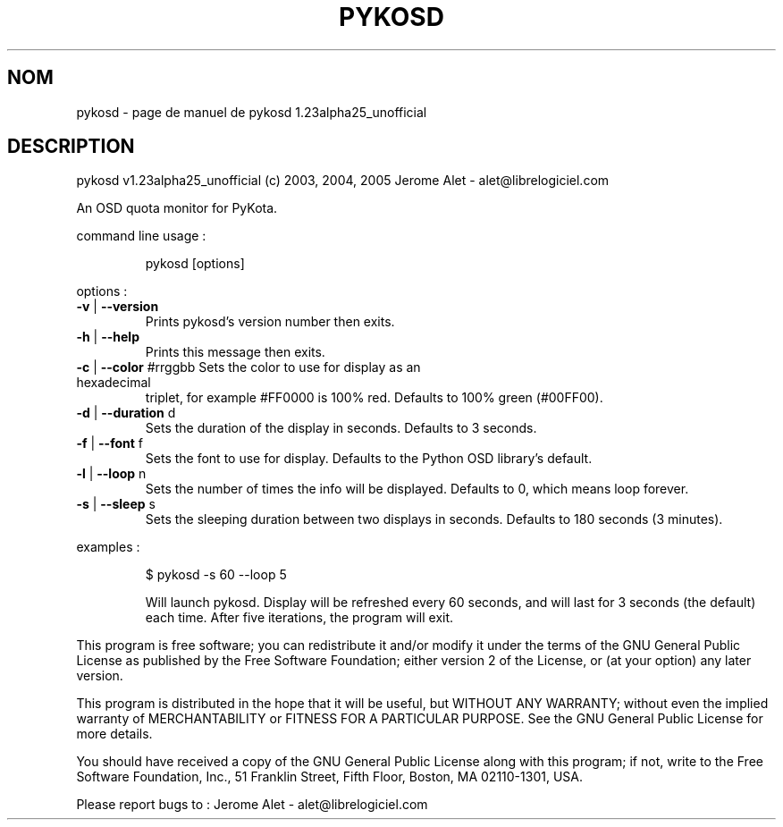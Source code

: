 .\" DO NOT MODIFY THIS FILE!  It was generated by help2man 1.35.
.TH PYKOSD "1" "septembre 2005" "C@LL - Conseil Internet & Logiciels Libres" "User Commands"
.SH NOM
pykosd \- page de manuel de pykosd 1.23alpha25_unofficial
.SH DESCRIPTION
pykosd v1.23alpha25_unofficial (c) 2003, 2004, 2005 Jerome Alet \- alet@librelogiciel.com
.PP
An OSD quota monitor for PyKota.
.PP
command line usage :
.IP
pykosd [options]
.PP
options :
.TP
\fB\-v\fR | \fB\-\-version\fR
Prints pykosd's version number then exits.
.TP
\fB\-h\fR | \fB\-\-help\fR
Prints this message then exits.
.TP
\fB\-c\fR | \fB\-\-color\fR #rrggbb Sets the color to use for display as an hexadecimal
triplet, for example #FF0000 is 100% red.
Defaults to 100% green (#00FF00).
.TP
\fB\-d\fR | \fB\-\-duration\fR d
Sets the duration of the display in seconds.
Defaults to 3 seconds.
.TP
\fB\-f\fR | \fB\-\-font\fR f
Sets the font to use for display.
Defaults to the Python OSD library's default.
.TP
\fB\-l\fR | \fB\-\-loop\fR n
Sets the number of times the info will be displayed.
Defaults to 0, which means loop forever.
.TP
\fB\-s\fR | \fB\-\-sleep\fR s
Sets the sleeping duration between two displays
in seconds. Defaults to 180 seconds (3 minutes).
.PP
examples :
.IP
\f(CW$ pykosd -s 60 --loop 5\fR
.IP
Will launch pykosd. Display will be refreshed every 60 seconds,
and will last for 3 seconds (the default) each time. After five
iterations, the program will exit.
.PP
This program is free software; you can redistribute it and/or modify
it under the terms of the GNU General Public License as published by
the Free Software Foundation; either version 2 of the License, or
(at your option) any later version.
.PP
This program is distributed in the hope that it will be useful,
but WITHOUT ANY WARRANTY; without even the implied warranty of
MERCHANTABILITY or FITNESS FOR A PARTICULAR PURPOSE.  See the
GNU General Public License for more details.
.PP
You should have received a copy of the GNU General Public License
along with this program; if not, write to the Free Software
Foundation, Inc., 51 Franklin Street, Fifth Floor, Boston, MA 02110\-1301, USA.
.PP
Please report bugs to : Jerome Alet \- alet@librelogiciel.com
